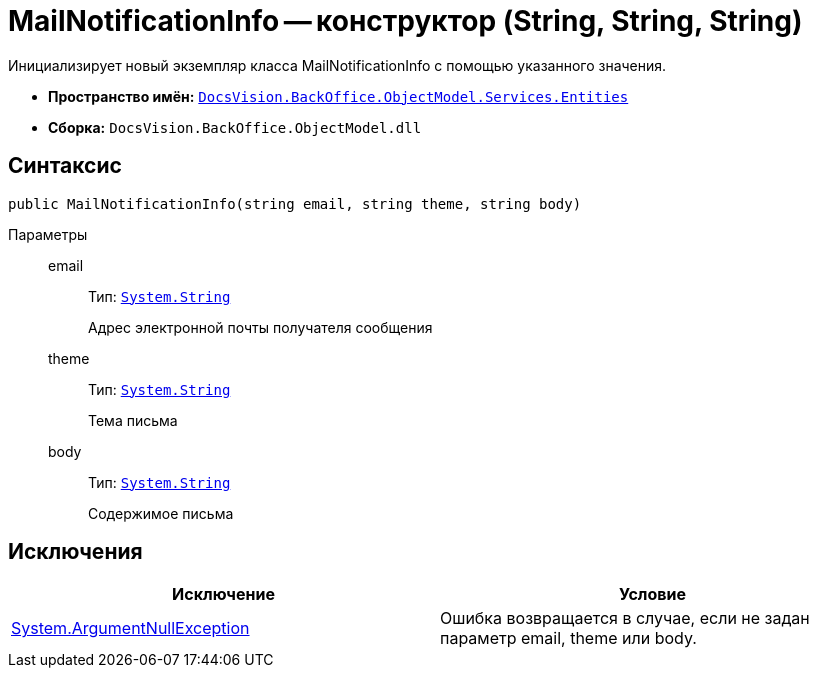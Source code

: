 = MailNotificationInfo -- конструктор (String, String, String)

Инициализирует новый экземпляр класса MailNotificationInfo с помощью указанного значения.

* *Пространство имён:* `xref:api/DocsVision/BackOffice/ObjectModel/Services/Entities/Entities_NS.adoc[DocsVision.BackOffice.ObjectModel.Services.Entities]`
* *Сборка:* `DocsVision.BackOffice.ObjectModel.dll`

== Синтаксис

[source,csharp]
----
public MailNotificationInfo(string email, string theme, string body)
----

Параметры::
email:::
Тип: `http://msdn.microsoft.com/ru-ru/library/system.string.aspx[System.String]`
+
Адрес электронной почты получателя сообщения
theme:::
Тип: `http://msdn.microsoft.com/ru-ru/library/system.string.aspx[System.String]`
+
Тема письма
body:::
Тип: `http://msdn.microsoft.com/ru-ru/library/system.string.aspx[System.String]`
+
Содержимое письма

== Исключения

[cols=",",options="header"]
|===
|Исключение |Условие
|http://msdn.microsoft.com/ru-ru/library/system.argumentnullexception.aspx[System.ArgumentNullException] |Ошибка возвращается в случае, если не задан параметр email, theme или body.
|===
